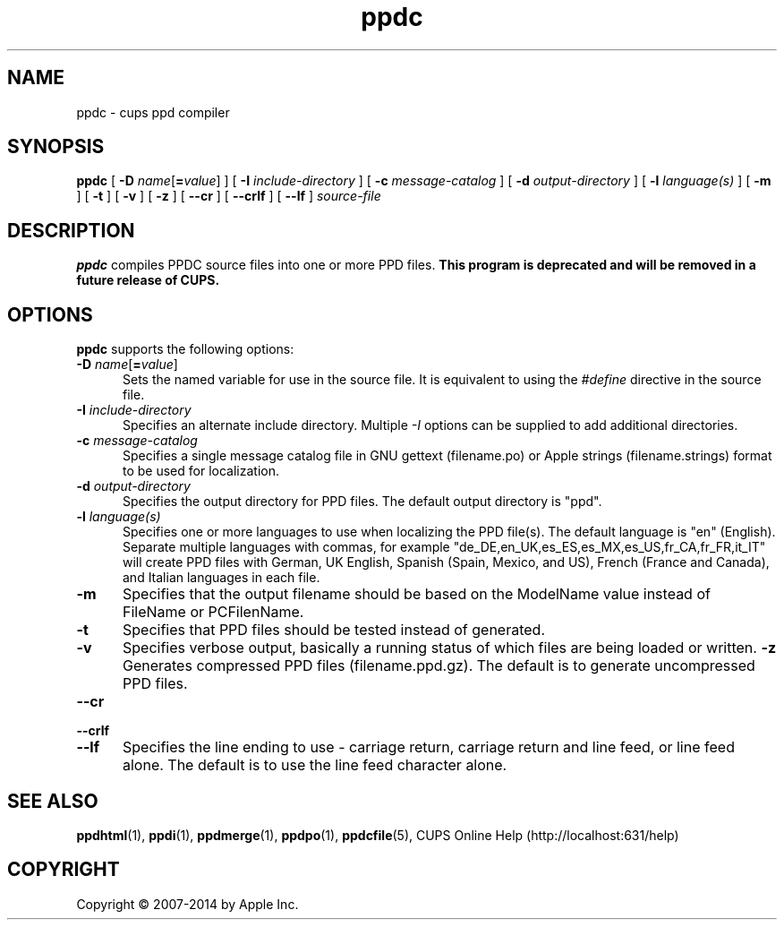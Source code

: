 .\"
.\" "$Id$"
.\"
.\" ppdc man page for CUPS.
.\"
.\" Copyright 2007-2014 by Apple Inc.
.\" Copyright 1997-2007 by Easy Software Products.
.\"
.\" These coded instructions, statements, and computer programs are the
.\" property of Apple Inc. and are protected by Federal copyright
.\" law.  Distribution and use rights are outlined in the file "LICENSE.txt"
.\" which should have been included with this file.  If this file is
.\" file is missing or damaged, see the license at "http://www.cups.org/".
.\"
.TH ppdc 1 "CUPS" "12 June 2014" "Apple Inc."
.SH NAME
ppdc \- cups ppd compiler
.SH SYNOPSIS
.B ppdc
[
\fB\-D \fIname\fR[\fB=\fIvalue\fR]
] [
.B \-I
.I include-directory
] [
.B \-c
.I message-catalog
] [
.B \-d
.I output-directory
] [
.B \-l
.I language(s)
] [
.B \-m
] [
.B \-t
] [
.B \-v
] [
.B \-z
] [
.B \-\-cr
] [
.B \-\-crlf
] [
.B \-\-lf
]
.I source-file
.SH DESCRIPTION
\fBppdc\fR compiles PPDC source files into one or more PPD files.
\fBThis program is deprecated and will be removed in a future release of CUPS.\fR
.SH OPTIONS
\fBppdc\fR supports the following options:
.TP 5
\fB\-D \fIname\fR[\fB=\fIvalue\fR]
Sets the named variable for use in the source file.
It is equivalent to using the \fI#define\fR directive in the source file.
.TP 5
\fB\-I \fIinclude-directory\fR
Specifies an alternate include directory.
Multiple \fI-I\fR options can be supplied to add additional directories.
.TP 5
\fB\-c \fImessage-catalog\fR
Specifies a single message catalog file in GNU gettext (filename.po) or Apple strings (filename.strings) format to be used for localization.
.TP 5
\fB\-d \fIoutput-directory\fR
Specifies the output directory for PPD files.
The default output directory is "ppd".
.TP 5
\fB\-l \fIlanguage(s)\fR
Specifies one or more languages to use when localizing the PPD file(s).
The default language is "en" (English).
Separate multiple languages with commas, for example "de_DE,en_UK,es_ES,es_MX,es_US,fr_CA,fr_FR,it_IT" will create PPD files with German, UK English, Spanish (Spain, Mexico, and US), French (France and Canada), and Italian languages in each file.
.TP 5
.B \-m
Specifies that the output filename should be based on the ModelName value instead of FileName or PCFilenName.
.TP 5
.B \-t
Specifies that PPD files should be tested instead of generated.
.TP 5
.B \-v
Specifies verbose output, basically a running status of which files are being loaded or written.
.B \-z
Generates compressed PPD files (filename.ppd.gz).
The default is to generate uncompressed PPD files.
.TP 5
\fB\-\-cr\fR
.TP 5
\fB\-\-crlf\fR
.TP 5
\fB\-\-lf\fR
Specifies the line ending to use - carriage return, carriage return and line feed, or line feed alone.
The default is to use the line feed character alone.
.SH SEE ALSO
.BR ppdhtml (1),
.BR ppdi (1),
.BR ppdmerge (1),
.BR ppdpo (1),
.BR ppdcfile (5),
CUPS Online Help (http://localhost:631/help)
.SH COPYRIGHT
Copyright \[co] 2007-2014 by Apple Inc.
.\"
.\" End of "$Id$".
.\"
